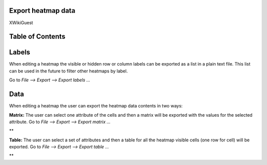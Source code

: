 

===================================
Export heatmap data
===================================

XWikiGuest



===================================
Table of Contents
===================================





===================================
Labels
===================================

When editing a heatmap the visible or hidden row or column labels can be exported as a list in a plain text file. This list can be used in the future to filter other heatmaps by label.

Go to *File --> Export --> Export labels ...*



===================================
Data
===================================

When editing a heatmap the user can export the heatmap data contents in two ways:

**Matrix:** The user can select one attribute of the cells and then a matrix will be exported with the values for the selected attribute. Go to *File --> Export --> Export matrix ...*

| **

**Table:** The user can select a set of attributes and then a table for all the heatmap visible cells (one row for cell) will be exported. Go to *File --> Export --> Export table ...*

| **
